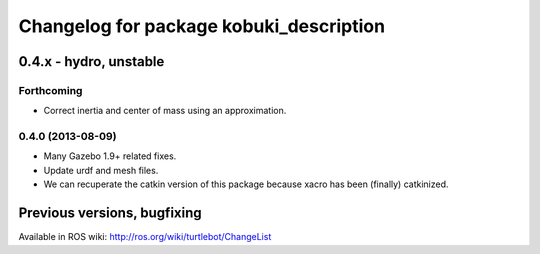 ^^^^^^^^^^^^^^^^^^^^^^^^^^^^^^^^^^^^^^^^
Changelog for package kobuki_description
^^^^^^^^^^^^^^^^^^^^^^^^^^^^^^^^^^^^^^^^

0.4.x - hydro, unstable
=======================

Forthcoming
-----------
* Correct inertia and center of mass using an approximation.

0.4.0 (2013-08-09)
------------------
* Many Gazebo 1.9+ related fixes.
* Update urdf and mesh files.
* We can recuperate the catkin version of this package because xacro has been (finally)  catkinized.


Previous versions, bugfixing
============================

Available in ROS wiki: http://ros.org/wiki/turtlebot/ChangeList
